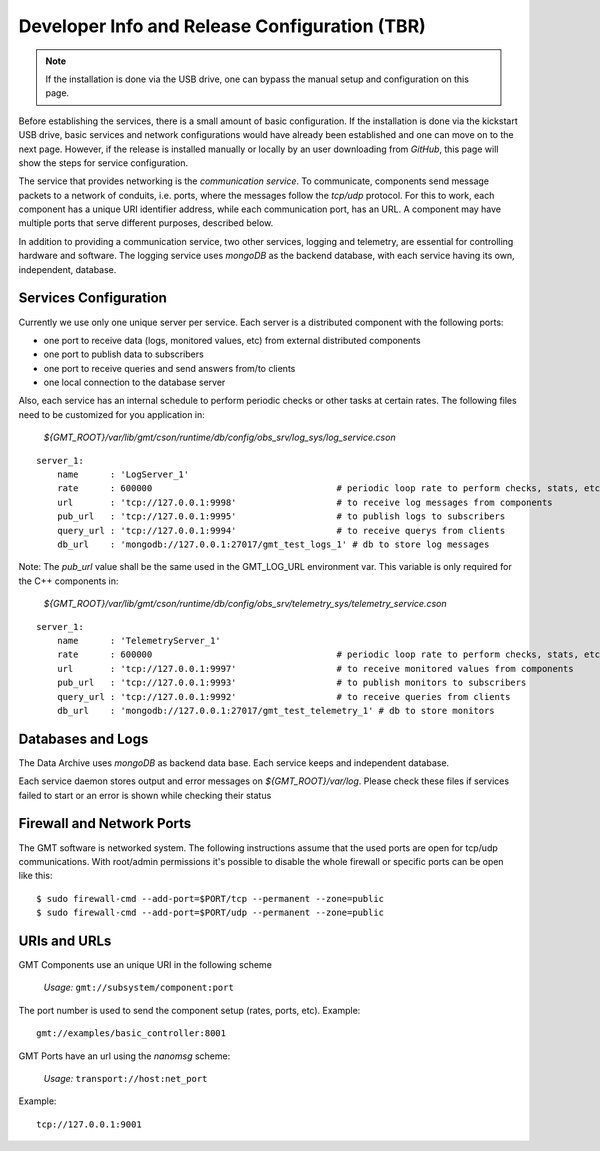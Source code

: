 ----------------------------------------------
Developer Info and Release Configuration (TBR)
----------------------------------------------

.. note::

  If the installation is done via the USB drive, one can bypass the manual setup
  and configuration on this page.  

Before establishing the services, there is a small amount of basic
configuration.  If the installation is done via the kickstart USB drive, basic
services and network configurations would have already been established and one
can move on to the next page.  However, if the release is installed manually or
locally by an user downloading from *GitHub*, this page will show the steps 
for service configuration.


The service that provides networking is the *communication service*.  To
communicate, components send message packets to a network of conduits, i.e.
ports, where the messages follow the *tcp/udp* protocol.  For this to work, each
component has a unique URI identifier address, while each communication port,
has an URL.  A component may have multiple ports that serve different purposes,
described below.

In addition to providing a communication service, two other services, logging
and telemetry, are essential for controlling hardware and software.  The logging
service uses *mongoDB* as the backend database, with each service having its
own, independent, database.

Services Configuration
----------------------

Currently we use only one unique server per service. Each server is a distributed component with the following ports:

- one port to receive data (logs, monitored values, etc) from external distributed components
- one port to publish data to subscribers
- one port to receive queries and send answers from/to clients
- one local connection to the database server

Also, each service has an internal schedule to perform periodic checks or other tasks at
certain rates.  The following files need to be customized for you application in:

   `${GMT_ROOT}/var/lib/gmt/cson/runtime/db/config/obs_srv/log_sys/log_service.cson`

::

  server_1:
      name      : 'LogServer_1'
      rate      : 600000                                   # periodic loop rate to perform checks, stats, etc.
      url       : 'tcp://127.0.0.1:9998'                   # to receive log messages from components
      pub_url   : 'tcp://127.0.0.1:9995'                   # to publish logs to subscribers
      query_url : 'tcp://127.0.0.1:9994'                   # to receive querys from clients
      db_url    : 'mongodb://127.0.0.1:27017/gmt_test_logs_1' # db to store log messages


Note: The *pub_url* value shall be the same used in the GMT_LOG_URL environment var.
This variable is only required for the C++ components in:

  `${GMT_ROOT}/var/lib/gmt/cson/runtime/db/config/obs_srv/telemetry_sys/telemetry_service.cson`

:: 

  server_1:
      name      : 'TelemetryServer_1'
      rate      : 600000                                   # periodic loop rate to perform checks, stats, etc.
      url       : 'tcp://127.0.0.1:9997'                   # to receive monitored values from components
      pub_url   : 'tcp://127.0.0.1:9993'                   # to publish monitors to subscribers
      query_url : 'tcp://127.0.0.1:9992'                   # to receive queries from clients
      db_url    : 'mongodb://127.0.0.1:27017/gmt_test_telemetry_1' # db to store monitors


Databases and Logs
------------------

The Data Archive uses *mongoDB* as backend data base. Each service keeps and
independent database.

Each service daemon stores output and error messages on `${GMT_ROOT}/var/log`.  Please
check these files if services failed to start or an error is shown while
checking their status


Firewall and Network Ports
---------------------------

The GMT software is networked system. The following instructions assume that the
used ports are open for tcp/udp communications.  With root/admin permissions
it's possible to disable the whole firewall or specific ports can be open like
this:

::

  $ sudo firewall-cmd --add-port=$PORT/tcp --permanent --zone=public
  $ sudo firewall-cmd --add-port=$PORT/udp --permanent --zone=public

URIs and URLs
-------------

GMT Components use an unique URI in the following scheme

  *Usage:* ``gmt://subsystem/component:port``

The port number is used to send the component setup (rates, ports, etc).
Example:

::

  gmt://examples/basic_controller:8001

GMT Ports have an url using the *nanomsg* scheme:

  *Usage:* ``transport://host:net_port``

Example:

::

  tcp://127.0.0.1:9001
